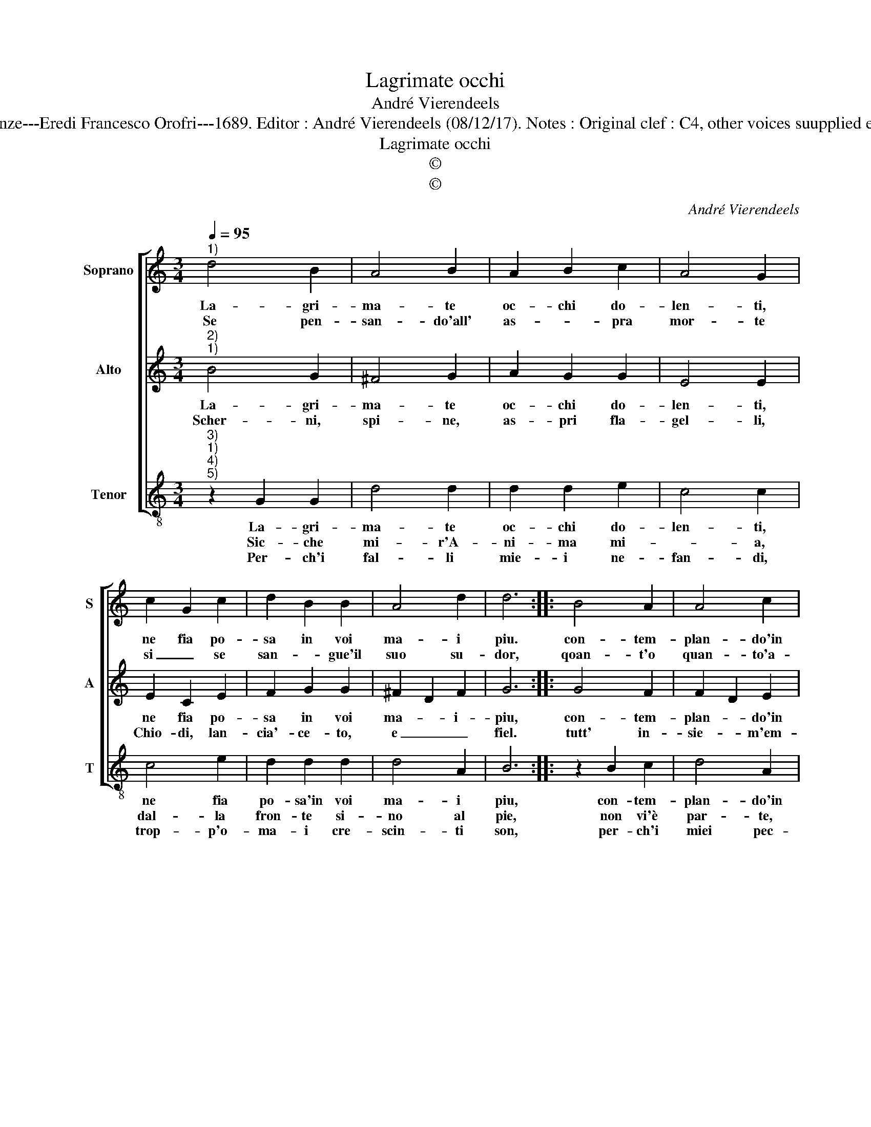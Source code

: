 X:1
T:Lagrimate occhi
T:André Vierendeels
T:Source : Melody in Tenor voice from "Corona di Sacre canzoni o Laude spirituali" Firenze---Eredi Francesco Orofri---1689. Editor : André Vierendeels (08/12/17). Notes : Original clef : C4, other voices suupplied editorially Original note values have been quartered Music compiled by Matteo Coferati
T:Lagrimate occhi
T:©
T:©
C:André Vierendeels
Z:©
%%score [ 1 2 3 ]
L:1/8
Q:1/4=95
M:3/4
K:C
V:1 treble nm="Soprano" snm="S"
V:2 treble nm="Alto" snm="A"
V:3 treble-8 nm="Tenor" snm="T"
V:1
"^1)" d4 B2 | A4 B2 | A2 B2 c2 | A4 G2 | c2 G2 c2 | d2 B2 B2 | A4 d2 | d6 :: B4 A2 | A4 c2 | %10
w: La- gri-|ma- te|oc- chi do-|len- ti,|ne fia po-|sa in voi|ma- i|piu.|con- tem-|plan- do'in|
w: Se pen-|san- do'all'|as- * pra|mor- te|si _ se|san- * gue'il|suo su-|dor,|qoan- t'o|quan- to'a-|
 d4 d2 | G2 c2 d2 | d4 d2 | G2 G2 B2 | d4 d2 | B6 :| %16
w: quai tor-|men- * t'in|mor- te'in|Cro- ce'il mi-|o Gie-|su.|
w: cer- bo,|e for- *|te, sia|poi sta- to'il|suo do-|lor!|
V:2
"^2)""^1)" B4 G2 | ^F4 G2 | A2 G2 G2 | E4 E2 | E2 C2 E2 | F2 G2 G2 | ^F2 D2 F2 | G6 :: G4 F2 | %9
w: La- gri-|ma- te|oc- chi do-|len- ti,|ne fia po-|sa in voi|ma- * i-|piu,|con- tem-|
w: Scher- ni,|spi- ne,|as- pri fla-|gel- li,|Chio- di, lan-|cia'- ce- to,|e _ _|fiel.|tutt' in-|
 F2 D2 E2 | ^F4 G2 | E4 G2 | G4 ^F2 | D2 E2 G2 | ^F4 G2 | G6 :| %16
w: plan- * do'in|quei tor-|men- t'in|mor- te'in|Cro- ce'il mi-|o Gie-|su.|
w: sie- * m'em-|pi'e ru-|bel- li|han- no|uc- ci- so'il|Re del|Ciel|
V:3
"^3)""^1)""^4)""^5)" z2 G2 G2 | d4 d2 | d2 d2 e2 | c4 c2 | c4 e2 | d2 d2 d2 | d4 A2 | B6 :: %8
w: La- gri-|ma- te|oc- chi do-|len- ti,|ne fia|po- sa'in voi|ma- i|piu,|
w: Sic- che|mi- r'A-|ni- ma mi-|* a,|dal- la|fron- te si-|no al|pie,|
w: Per- ch'i|fal- li|mie- i ne-|fan- di,|trop- p'o-|ma- i cre-|scin- ti|son,|
 z2 B2 c2 | d4 A2 | A4 B2 | c4 B2 | B4 A2 | B2 B2 B2 | A4 B2 | G6 :| %16
w: con- tem-|plan- do'in|quai tor-|men- t'in|mor- te'in|Cro- ce'il mi-|o Gie-|su.|
w: non vi'è|par- te,|che non|fi- a,|tut- ta|pia- ghe, ma|per- *|che?|
w: per- ch'i|miei pec-|ca- ti|gran- di,|su nel|Ciel ab- bian|par- *|don.|


